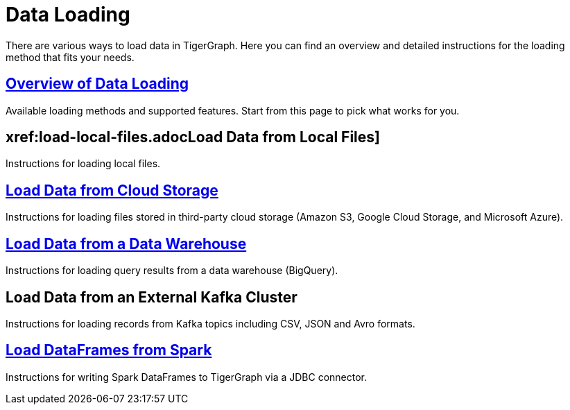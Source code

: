 = Data Loading
:description: Outline of data loading
:page-aliases: README.adoc, data-loading.adoc, readme.adoc

There are various ways to load data in TigerGraph. Here you can find an overview and detailed instructions for the loading method that fits your needs.

== xref:data-loading-overview.adoc[Overview of Data Loading]

Available loading methods and supported features.
Start from this page to pick what works for you.

== xref:load-local-files.adocLoad Data from Local Files]

Instructions for loading local files.

== xref:data-streaming-connector/index.adoc[Load Data from Cloud Storage]

Instructions for loading files stored in third-party cloud storage
(Amazon S3, Google Cloud Storage, and Microsoft Azure).

== xref:data-streaming-connector/.big-query.adoc[Load Data from a Data Warehouse]

Instructions for loading query results from a data warehouse (BigQuery).

== Load Data from an External Kafka Cluster

Instructions for loading records from Kafka topics including CSV, JSON and Avro formats.

== xref:spark-connection-via-jdbc-driver.adoc[Load DataFrames from Spark]

Instructions for writing Spark DataFrames to TigerGraph via a JDBC connector.
